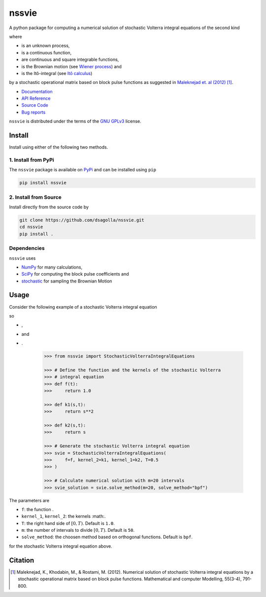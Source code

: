 nssvie 
******

|tests| |build| |docs| |pypi| |pyversions| |licence|

.. |stochastic-volterra-integral-equation| image:: https://raw.githubusercontent.com/dsagolla/nssvie/main//docs/source/images/stochastic-volterra-integral-equation.svg
.. |X-t| image:: https://raw.githubusercontent.com/dsagolla/nssvie/main//docs/source/images/X-t.svg
.. |f| image:: https://raw.githubusercontent.com/dsagolla/nssvie/main//docs/source/images/f.svg
.. |k-1-k-2| image:: https://raw.githubusercontent.com/dsagolla/nssvie/main//docs/source/images/k-1-k-2.svg
.. |B-t| image:: https://raw.githubusercontent.com/dsagolla/nssvie/main//docs/source/images/B-t.svg
.. |ito-integral| image:: https://raw.githubusercontent.com/dsagolla/nssvie/main//docs/source/images/ito-integral.svg
.. |example-1-eq| image:: https://raw.githubusercontent.com/dsagolla/nssvie/main//docs/source/images/example-1-eq.svg
.. |example-1-f| image:: https://raw.githubusercontent.com/dsagolla/nssvie/main/docs/source/images/example-1-f.svg
.. |example-1-k-1| image:: https://raw.githubusercontent.com/dsagolla/nssvie/main//docs/source/images/example-1-k-1.svg
.. |example-1-k-2| image:: https://raw.githubusercontent.com/dsagolla/nssvie/main//docs/source/images/example-1-k-2.svg

A python package for computing a numerical solution of stochastic Volterra 
integral equations of the second kind

|stochastic-volterra-integral-equation|

where

+ |X-t| is an unknown process,
+ |f| is a continuous function,
+ |k-1-k-2| are continuous and square integrable functions,
+ |B-t| is the Brownian motion (see `Wiener process <https://en.wikipedia.org/wiki/Wiener_process>`_) and
+ |ito-integral| is the Itô-integral (see `Itô calculus <https://en.wikipedia.org/wiki/It%C3%B4_calculus>`_)

by a stochastic operational matrix based on block
pulse functions as suggested in `Maleknejad et. al (2012) 
<https://www.sciencedirect.com/science/article/pii/S0895717711005504/>`_ [1]_.

+ `Documentation <https://nssvie.readthedocs.io/en/latest>`_
+ `API Reference <https://nssvie.readthedocs.io/en/latest/api.html>`_
+ `Source Code <https://github.com/dsagolla/nssvie>`_
+ `Bug reports <https://github.com/dsagolla/nssvie/issues>`_

``nssvie`` is distributed under the terms of the `GNU GPLv3 <https://www.gnu.org/licenses/gpl-3.0.en.html>`_ license.

Install
-------

Install using either of the following two methods.

1. Install from PyPi
~~~~~~~~~~~~~~~~~~~~

|pypi| |pyversions| |format| 

The ``nssvie`` package is available on `PyPi <https://pypi.org/project/nssvie/>`_ and can be installed using ``pip``

.. code-block:: bash

    pip install nssvie


2. Install from Source
~~~~~~~~~~~~~~~~~~~~~~

|release| |licence|

Install directly from the source code by

.. code-block:: bash

	git clone https://github.com/dsagolla/nssvie.git
	cd nssvie
	pip install .	

Dependencies
~~~~~~~~~~~~

``nssvie`` uses 

+ `NumPy <https://numpy.org/>`_  for many calculations, 
+ `SciPy <https://scipy.org>`_ for computing the block pulse coefficients and
+ `stochastic <https://pypi.org/project/stochastic/>`_ for sampling the Brownian Motion

Usage 
-----

Consider the following example of a stochastic Volterra integral equation

|example-1-eq|

so 

+ |example-1-f| ,   
+ |example-1-k-1| and   
+ |example-1-k-2|.

	.. code-block:: python
	
		>>> from nssvie import StochasticVolterraIntegralEquations
				
		>>> # Define the function and the kernels of the stochastic Volterra 
		>>> # integral equation
		>>> def f(t):
		>>> 	return 1.0
		
		>>> def k1(s,t):
		>>> 	return s**2
		
		>>> def k2(s,t):
		>>> 	return s
		
		>>> # Generate the stochastic Volterra integral equation
		>>> svie = StochasticVolterraIntegralEquations(
		>>> 	f=f, kernel_2=k1, kernel_1=k2, T=0.5
		>>> )
		
		>>> # Calculate numerical solution with m=20 intervals  
		>>> svie_solution = svie.solve_method(m=20, solve_method="bpf")


The parameters are

+ ``f``: the function |f|.
+ ``kernel_1``, ``kernel_2``: the kernels :math:|k-1-k-2|.
+ ``T``: the right hand side of :math:`[0,T)`. Default is ``1.0``.
+ ``m``: the number of intervals to divide :math:`[0,T)`. Default is ``50``.
+ ``solve_method``: the choosen method based on orthogonal functions. Default is ``bpf``. 

for the stochastic Volterra integral equation above.

Citation
--------

.. [1] Maleknejad, K., Khodabin, M., & Rostami, M. (2012). Numerical solution of stochastic Volterra integral equations by a stochastic operational matrix based on block pulse functions. Mathematical and computer Modelling, 55(3-4), 791-800. |maleknejad-et-al-2012-doi|    

.. |licence| image:: https://img.shields.io/github/license/dsagolla/nssvie
    :target: https://www.gnu.org/licenses/gpl-3.0.en.html
.. |pypi| image:: https://img.shields.io/pypi/v/nssvie
    :target: https://pypi.org/project/nssvie
.. |release| image:: https://img.shields.io/github/v/release/dsagolla/nssvie?display_name=release&sort=semver
    :target: https://github.com/dsagolla/nssvie/releases
.. |format| image:: https://img.shields.io/pypi/format/nssvie
.. |pyversions| image:: https://img.shields.io/pypi/pyversions/nssvie
    :target: https://www.python.org/
.. |maleknejad-et-al-2012-doi| image:: https://img.shields.io/badge/DOI-10.1016%2Fj.mcm.2011.08.053-blue
    :target: https://doi.org/10.1016/j.mcm.2011.08.053
    :alt: doi: 10.1016/j.mcm.2011.08.053
.. |docs| image:: https://readthedocs.org/projects/nssvie/badge/?version=latest
    :target: https://nssvie.readthedocs.io/en/latest/?badge=latest
.. |build| image:: https://img.shields.io/github/workflow/status/dsagolla/nssvie/build-publish?label=build
	:target: https://github.com/dsagolla/nssvie/actions/workflows/python-publish.yml
.. |tests| image:: https://img.shields.io/github/workflow/status/dsagolla/nssvie/tests?label=tests
	:target: https://github.com/dsagolla/nssvie/actions/workflows/run-tests.yml 